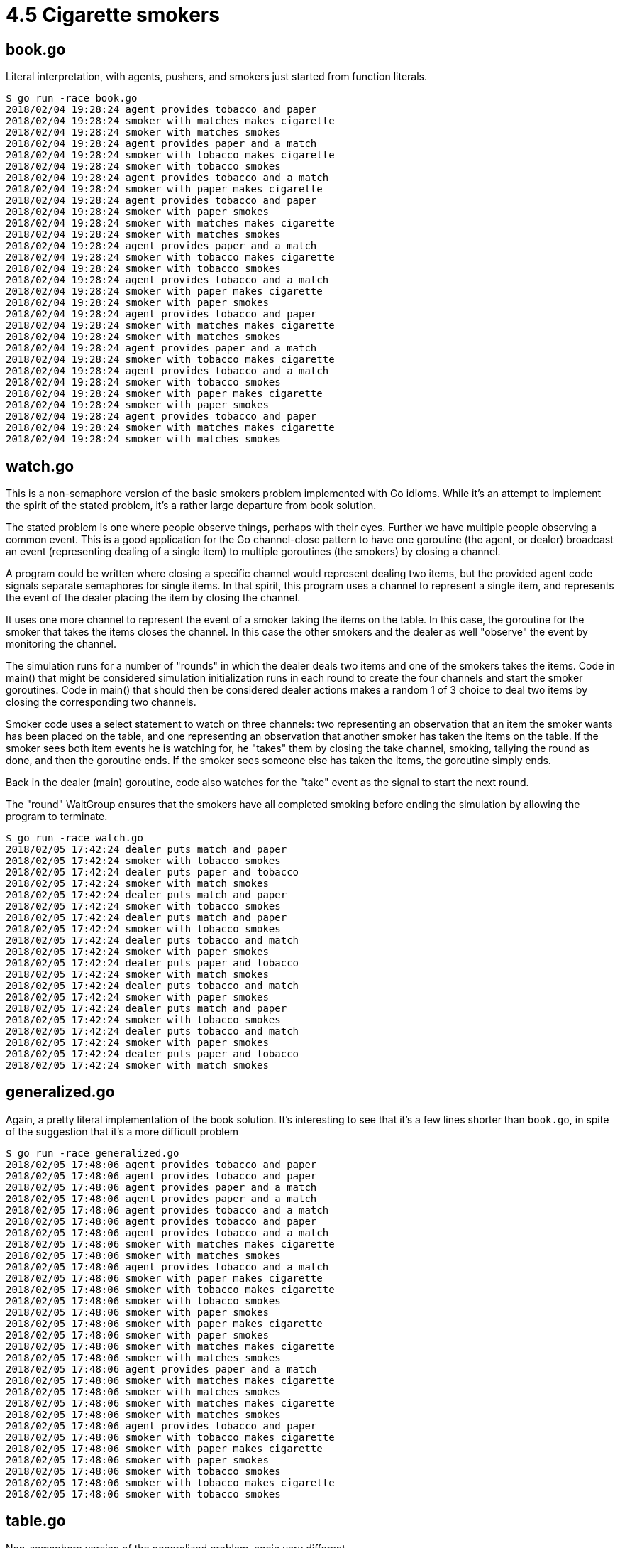 # 4.5 Cigarette smokers

## book.go

Literal interpretation, with agents, pushers, and smokers just started from
function literals.

----
$ go run -race book.go
2018/02/04 19:28:24 agent provides tobacco and paper
2018/02/04 19:28:24 smoker with matches makes cigarette
2018/02/04 19:28:24 smoker with matches smokes
2018/02/04 19:28:24 agent provides paper and a match
2018/02/04 19:28:24 smoker with tobacco makes cigarette
2018/02/04 19:28:24 smoker with tobacco smokes
2018/02/04 19:28:24 agent provides tobacco and a match
2018/02/04 19:28:24 smoker with paper makes cigarette
2018/02/04 19:28:24 agent provides tobacco and paper
2018/02/04 19:28:24 smoker with paper smokes
2018/02/04 19:28:24 smoker with matches makes cigarette
2018/02/04 19:28:24 smoker with matches smokes
2018/02/04 19:28:24 agent provides paper and a match
2018/02/04 19:28:24 smoker with tobacco makes cigarette
2018/02/04 19:28:24 smoker with tobacco smokes
2018/02/04 19:28:24 agent provides tobacco and a match
2018/02/04 19:28:24 smoker with paper makes cigarette
2018/02/04 19:28:24 smoker with paper smokes
2018/02/04 19:28:24 agent provides tobacco and paper
2018/02/04 19:28:24 smoker with matches makes cigarette
2018/02/04 19:28:24 smoker with matches smokes
2018/02/04 19:28:24 agent provides paper and a match
2018/02/04 19:28:24 smoker with tobacco makes cigarette
2018/02/04 19:28:24 agent provides tobacco and a match
2018/02/04 19:28:24 smoker with tobacco smokes
2018/02/04 19:28:24 smoker with paper makes cigarette
2018/02/04 19:28:24 smoker with paper smokes
2018/02/04 19:28:24 agent provides tobacco and paper
2018/02/04 19:28:24 smoker with matches makes cigarette
2018/02/04 19:28:24 smoker with matches smokes
----

## watch.go

This is a non-semaphore version of the basic smokers problem implemented with
Go idioms.  While it's an attempt to implement the spirit of the stated
problem, it's a rather large departure from book solution.

The stated problem is one where people observe things, perhaps with their
eyes.  Further we have multiple people observing a common event.  This is a
good application for the Go channel-close pattern to have one goroutine (the
agent, or dealer) broadcast an event (representing dealing of a single item)
to multiple goroutines (the smokers) by closing a channel.

A program could be written where closing a specific channel would represent
dealing two items, but the provided agent code signals separate semaphores for
single items.  In that spirit, this program uses a channel to represent a
single item, and represents the event of the dealer placing the item by closing
the channel.

It uses one more channel to represent the event of a smoker taking the items on
the table.  In this case, the goroutine for the smoker that takes the items
closes the channel.  In this case the other smokers and the dealer as well
"observe" the event by monitoring the channel.

The simulation runs for a number of "rounds" in which the dealer deals two
items and one of the smokers takes the items.  Code in main() that might be
considered simulation initialization runs in each round to create the four
channels and start the smoker goroutines.  Code in main() that should then be
considered dealer actions makes a random 1 of 3 choice to deal two items by
closing the corresponding two channels.

Smoker code uses a select statement to watch on three channels:  two
representing an observation that an item the smoker wants has been placed on
the table, and one representing an observation that another smoker has taken
the items on the table.  If the smoker sees both item events he is watching
for, he "takes" them by closing the take channel, smoking, tallying the round
as done, and then the goroutine ends.  If the smoker sees someone else has
taken the items, the goroutine simply ends.

Back in the dealer (main) goroutine, code also watches for the "take" event as
the signal to start the next round.

The "round" WaitGroup ensures that the smokers have all completed smoking
before ending the simulation by allowing the program to terminate.

----
$ go run -race watch.go
2018/02/05 17:42:24 dealer puts match and paper
2018/02/05 17:42:24 smoker with tobacco smokes
2018/02/05 17:42:24 dealer puts paper and tobacco
2018/02/05 17:42:24 smoker with match smokes
2018/02/05 17:42:24 dealer puts match and paper
2018/02/05 17:42:24 smoker with tobacco smokes
2018/02/05 17:42:24 dealer puts match and paper
2018/02/05 17:42:24 smoker with tobacco smokes
2018/02/05 17:42:24 dealer puts tobacco and match
2018/02/05 17:42:24 smoker with paper smokes
2018/02/05 17:42:24 dealer puts paper and tobacco
2018/02/05 17:42:24 smoker with match smokes
2018/02/05 17:42:24 dealer puts tobacco and match
2018/02/05 17:42:24 smoker with paper smokes
2018/02/05 17:42:24 dealer puts match and paper
2018/02/05 17:42:24 smoker with tobacco smokes
2018/02/05 17:42:24 dealer puts tobacco and match
2018/02/05 17:42:24 smoker with paper smokes
2018/02/05 17:42:24 dealer puts paper and tobacco
2018/02/05 17:42:24 smoker with match smokes
----

## generalized.go

Again, a pretty literal implementation of the book solution.  It's interesting
to see that it's a few lines shorter than `book.go`, in spite of the
suggestion that it's a more difficult problem

----
$ go run -race generalized.go
2018/02/05 17:48:06 agent provides tobacco and paper
2018/02/05 17:48:06 agent provides tobacco and paper
2018/02/05 17:48:06 agent provides paper and a match
2018/02/05 17:48:06 agent provides paper and a match
2018/02/05 17:48:06 agent provides tobacco and a match
2018/02/05 17:48:06 agent provides tobacco and paper
2018/02/05 17:48:06 agent provides tobacco and a match
2018/02/05 17:48:06 smoker with matches makes cigarette
2018/02/05 17:48:06 smoker with matches smokes
2018/02/05 17:48:06 agent provides tobacco and a match
2018/02/05 17:48:06 smoker with paper makes cigarette
2018/02/05 17:48:06 smoker with tobacco makes cigarette
2018/02/05 17:48:06 smoker with tobacco smokes
2018/02/05 17:48:06 smoker with paper smokes
2018/02/05 17:48:06 smoker with paper makes cigarette
2018/02/05 17:48:06 smoker with paper smokes
2018/02/05 17:48:06 smoker with matches makes cigarette
2018/02/05 17:48:06 smoker with matches smokes
2018/02/05 17:48:06 agent provides paper and a match
2018/02/05 17:48:06 smoker with matches makes cigarette
2018/02/05 17:48:06 smoker with matches smokes
2018/02/05 17:48:06 smoker with matches makes cigarette
2018/02/05 17:48:06 smoker with matches smokes
2018/02/05 17:48:06 agent provides tobacco and paper
2018/02/05 17:48:06 smoker with tobacco makes cigarette
2018/02/05 17:48:06 smoker with paper makes cigarette
2018/02/05 17:48:06 smoker with paper smokes
2018/02/05 17:48:06 smoker with tobacco smokes
2018/02/05 17:48:06 smoker with tobacco makes cigarette
2018/02/05 17:48:06 smoker with tobacco smokes
----

## table.go

Non-semaphore version of the generalized problem, again very different.

I follow the observation metaphor again, but a little differently.  It would
be possible to use the channel-close technique again to signal "something has
changed" but then it would take a bunch of mutex locking (probably best done
with a RWMutex) for each of the smokers to look and see just what had changed.
Instead, this program broadcasts the changes directly to the smokers.  This
requires a separate "line of sight" channel for each smoker but has this
advantage of easing the mutex traffic.

The simulation starts by creating a "line of sight" channel for each of the
three smokers (variable "rc") and starting the smoker goroutines.  It then
iterates for a number of rounds in which the dealer deals a single item.
I saw no reason he needs to deal two at a time so I had him deal one at a
time but play twice as many rounds.

In what should be considered the dealer code then, the dealer makes a random
1 of 3 choice for which item to deal, then _acquires the mutex lock for the
table_.  He modifies the item count on the table, then releases the lock.

In what can be considered simulation code, a snapshot (variable tr) is taken
of the new table configuration while still inside the mutex.  This snapshot
is then broadcast to each of the smokers on their "line of sight" goroutines.

Smoker goroutines in this program run once for the simulation; they are not
restarted each round as in `watch.go`.  A little bit of smoker initialization
code is to take the item they have and set some variables for the items they
want.  This allows the same smoker code to serve for all three smokers.

They then loop over their personal "line of sight" channel (goroutine parameter
"report").  In each iteration they evaluate the latest report for the items
they want.  If they see what they want, then it is their turn to acquire the
lock on the table.  Once they have the lock, they must look again to make sure
another smoker didn't snatch away what they need.  If their items are still
present, they "take" the items by updating the counts on the table, unlock the
mutex and then smoke.

After the dealer has dealt all rounds, code in main closes each of the "line of
sight" channels.  We might imagine this signal to represent the dealer leaving
the table, an observation that is sent to each smoker by the channel close
operation.  The smoker goroutines are looping on this channel.  The loop
detects the channel close after it has looped over all previously sent data
and then terminates.  When the smoker loops terminate, the goroutine signals it
is done with the WaitGroup, then the goroutine terminates.  The main goroutine
code waits for all smoker goroutines to report done, thus ensuring all output
is complete before finally terminating the simulation.

----
$ go run -race table.go
2018/02/05 18:41:47 dealer puts matches (p t m: 0 0 1)
2018/02/05 18:41:47 dealer puts paper (p t m: 1 0 1)
2018/02/05 18:41:47 smoker with tobacco smokes.  (p t m: 0 0 0)
2018/02/05 18:41:47 dealer puts matches (p t m: 0 0 1)
2018/02/05 18:41:47 dealer puts matches (p t m: 0 0 2)
2018/02/05 18:41:47 dealer puts tobacco (p t m: 0 1 2)
2018/02/05 18:41:47 dealer puts paper (p t m: 1 1 2)
2018/02/05 18:41:47 smoker with paper smokes.  (p t m: 1 0 1)
2018/02/05 18:41:47 dealer puts tobacco (p t m: 1 1 1)
2018/02/05 18:41:47 smoker with paper smokes.  (p t m: 1 0 0)
2018/02/05 18:41:47 dealer puts matches (p t m: 1 0 1)
2018/02/05 18:41:47 smoker with tobacco smokes.  (p t m: 0 0 0)
2018/02/05 18:41:47 dealer puts tobacco (p t m: 0 1 0)
2018/02/05 18:41:47 dealer puts paper (p t m: 1 1 0)
2018/02/05 18:41:47 dealer puts matches (p t m: 1 1 1)
2018/02/05 18:41:47 smoker with tobacco smokes.  (p t m: 0 1 0)
2018/02/05 18:41:47 dealer puts tobacco (p t m: 0 2 0)
2018/02/05 18:41:47 dealer puts paper (p t m: 1 2 0)
2018/02/05 18:41:47 dealer puts matches (p t m: 1 2 1)
2018/02/05 18:41:47 smoker with paper smokes.  (p t m: 1 1 0)
2018/02/05 18:41:47 smoker with matches smokes.  (p t m: 0 0 0)
2018/02/05 18:41:47 dealer puts tobacco (p t m: 0 1 0)
2018/02/05 18:41:47 dealer puts matches (p t m: 0 1 1)
2018/02/05 18:41:47 smoker with paper smokes.  (p t m: 0 0 0)
2018/02/05 18:41:47 dealer puts paper (p t m: 1 0 0)
2018/02/05 18:41:47 dealer puts matches (p t m: 1 0 1)
2018/02/05 18:41:47 smoker with tobacco smokes.  (p t m: 0 0 0)
2018/02/05 18:41:47 dealer puts matches (p t m: 0 0 1)
2018/02/05 18:41:47 dealer puts matches (p t m: 0 0 2)
----
